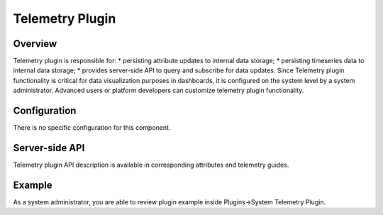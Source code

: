 ################
Telemetry Plugin
################

********
Overview
********

Telemetry plugin is responsible for:
* persisting attribute updates to internal data storage;
* persisting timeseries data to internal data storage;
* provides server-side API to query and subscribe for data updates.
Since Telemetry plugin functionality is critical for data visualization purposes in dashboards, it is configured on the system level by a system administrator. Advanced users or platform developers can customize telemetry plugin functionality.

*************
Configuration
*************

There is no specific configuration for this component.

***************
Server-side API
***************

Telemetry plugin API description is available in corresponding attributes and telemetry guides.

*******
Example
*******

As a system administrator, you are able to review plugin example inside Plugins->System Telemetry Plugin.